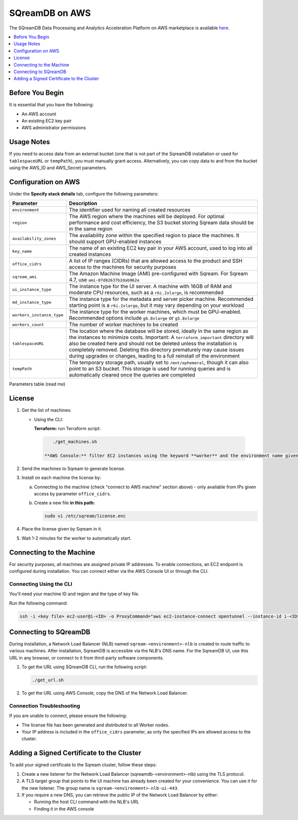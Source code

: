 .. _sqreamdb_on_aws:

***************
SQreamDB on AWS
***************

The SQreamDB Data Processing and Analytics Acceleration Platform on AWS marketplace is available `here <https://aws.amazon.com/marketplace/pp/prodview-ytpp4pwjcxdca>`_. 

.. contents:: 
   :local:
   :depth: 1

Before You Begin
================

It is essential that you have the following:

* An AWS account
* An existing EC2 key pair
* AWS administrator permissions

Usage Notes
===========

If you need to access data from an external bucket (one that is not part of the SqreamDB installation or used for ``tablespaceURL`` or ``tempPath``), you must manually grant access. Alternatively, you can copy data to and from the bucket using the AWS_ID and AWS_Secret parameters.

Configuration on AWS
====================

Under the **Specify stack details** tab, configure the following parameters:

.. list-table:: 
   :widths: auto
   :header-rows: 1
   
   * - Parameter
     - Description
   * - ``environment``
     - The identifier used for naming all created resources
   * - ``region``
     - The AWS region where the machines will be deployed. For optimal performance and cost efficiency, the S3 bucket storing Sqream data should be in the same region
   * - ``availability_zones``
     - The availability zone within the specified region to place the machines. It should support GPU-enabled instances
   * - ``key_name``
     - The name of an existing EC2 key pair in your AWS account, used to log into all created instances
   * - ``office_cidrs``
     - A list of IP ranges (CIDRs) that are allowed access to the product and SSH access to the machines for security purposes
   * - ``sqream_ami``
     - The Amazon Machine Image (AMI) pre-configured with Sqream. For Sqream 4.7, use ``ami-07d82637b2dab962e``
   * - ``ui_instance_type``
     - The instance type for the UI server. A machine with 16GB of RAM and moderate CPU resources, such as a ``r6i.2xlarge``, is recommended
   * - ``md_instance_type``
     - The instance type for the metadata and server picker machine. Recommended starting point is a ``r6i.2xlarge``, but it may vary depending on your workload
   * - ``workers_instance_type``
     - The instance type for the worker machines, which must be GPU-enabled. Recommended options include ``g6.8xlarge`` or ``g5.8xlarge``
   * - ``workers_count``
     - The number of worker machines to be created
   * - ``tablespaceURL``
     - The location where the database will be stored, ideally in the same region as the instances to minimize costs. Important: A ``terraform_important`` directory will also be created here and should not be deleted unless the installation is completely removed. Deleting this directory prematurely may cause issues during upgrades or changes, leading to a full reinstall of the environment
   * - ``tempPath``
     - The temporary storage path, usually set to ``/mnt/ephemeral``, though it can also point to an S3 bucket. This storage is used for running queries and is automatically cleared once the queries are completed

Parameters table (read me)

License
=======

#. Get the list of machines:

   * Using the CLI:
   
     **Terraform:** run Terraform script:
	 
    .. code-block:: console
	 
        ./get_machines.sh
		
     **AWS Console:** filter EC2 instances using the keyword **worker** and the environment name given.
	 
#. Send the machines to Sqream to generate license.

#. Install on each machine the license by:

   a. Connecting to the machine (check "connect to AWS machine" section above) - only available from IPs given access by parameter ``office_cidrs``.
   b. Create a new file **in this path:**
   
      .. code-block:: console
   
	sudo vi /etc/sqream/license.enc

#. Place the license given by Sqream in it.

#. Wait 1-2 minutes for the worker to automatically start.


Connecting to the Machine
=========================

For security purposes, all machines are assigned private IP addresses. To enable connections, an EC2 endpoint is configured during installation. You can connect either via the AWS Console UI or through the CLI.

Connecting Using the CLI
------------------------

You'll need your machine ID and region and the type of key file.

Run the following command:

.. code-block:: console

	ssh -i <key file> ec2-user@i-<ID> -o ProxyCommand="aws ec2-instance-connect opentunnel --instance-id i-<ID> --region=<region>"

Connecting to SQreamDB
======================

During installation, a Network Load Balancer (NLB) named ``sqream-<environment>-nlb`` is created to route traffic to various machines. After installation, SqreamDB is accessible via the NLB's DNS name. For the SqreamDB UI, use this URL in any browser, or connect to it from third-party software components.

#. To get the URL using SQreamDB CLI, run the following script:

   .. code-block:: console

	./get_url.sh 

#. To get the URL using AWS Console, copy the DNS of the Network Load Balancer.

Connection Troubleshooting 
--------------------------

If you are unable to connect, please ensure the following:

* The license file has been generated and distributed to all Worker nodes.
* Your IP address is included in the ``office_cidrs`` parameter, as only the specified IPs are allowed access to the cluster.

Adding a Signed Certificate to the Cluster
==========================================

To add your signed certificate to the Sqream cluster, follow these steps:

#. Create a new listener for the Network Load Balancer (sqreamdb-<environment>-nlb) using the TLS protocol.

#. A TLS target group that points to the UI machine has already been created for your convenience. You can use it for the new listener. The group name is ``sqream-<environment>-nlb-ui-443``.

#. If you require a new DNS, you can retrieve the public IP of the Network Load Balancer by either:

   * Running the host CLI command with the NLB's URL

   * Finding it in the AWS console